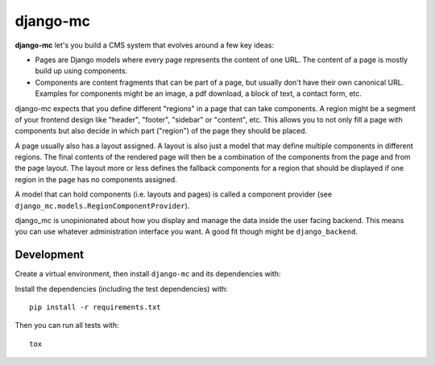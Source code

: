 django-mc
=========

|pypi-badge| |build-status|

.. |build-status| image:: https://travis-ci.org/team23/django_mc.svg
    :target: https://travis-ci.org/team23/django_mc

.. |pypi-badge| image:: https://img.shields.io/pypi/v/django-mc.svg
    :target: https://pypi.python.org/pypi/django-mc

**django-mc** let's you build a CMS system that evolves around a few key ideas:

- Pages are Django models where every page represents the content of one URL.
  The content of a page is mostly build up using components.
- Components are content fragments that can be part of a page, but usually
  don't have their own canonical URL. Examples for components might be an
  image, a pdf download, a block of text, a contact form, etc.

django-mc expects that you define different "regions" in a page that can take
components. A region might be a segment of your frontend design like "header",
"footer", "sidebar" or "content", etc. This allows you to not only fill a page
with components but also decide in which part ("region") of the page they
should be placed.

A page usually also has a layout assigned. A layout is also just a model that
may define multiple components in different regions. The final contents of the
rendered page will then be a combination of the components from the page and
from the page layout. The layout more or less defines the fallback components
for a region that should be displayed if one region in the page has no
components assigned.

A model that can hold components (i.e. layouts and pages) is called a
component provider (see ``django_mc.models.RegionComponentProvider``).

django_mc is unopinionated about how you display and manage the data inside the
user facing backend. This means you can use whatever administration interface
you want. A good fit though might be ``django_backend``.

Development
-----------

Create a virtual environment, then install ``django-mc`` and its dependencies with::

Install the dependencies (including the test dependencies) with::

    pip install -r requirements.txt

Then you can run all tests with::

    tox

